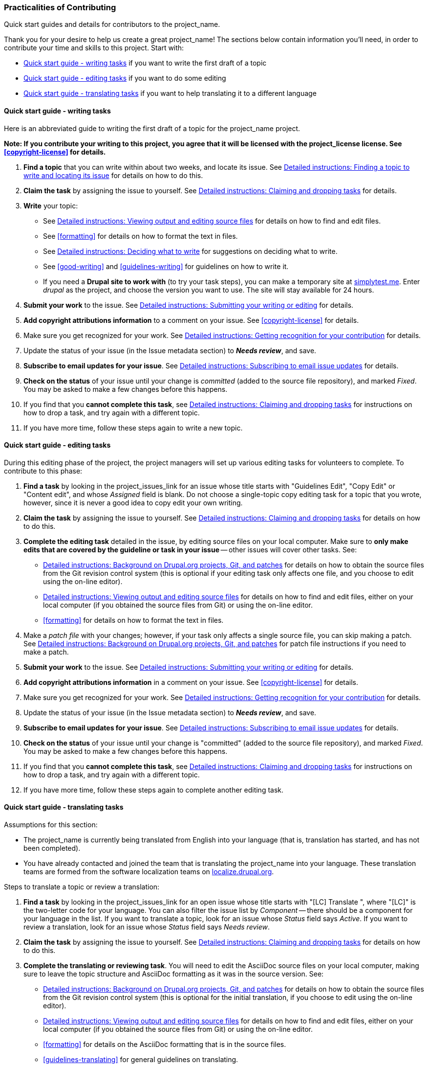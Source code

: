 [[practicalities]]
=== Practicalities of Contributing

[role="summary"]
Quick start guides and details for contributors to the project_name.

// See note in guidelines.txt about variable substitutions.

Thank you for your desire to help us create a great project_name! The sections
below contain information you'll need, in order to contribute your time and
skills to this project. Start with:

* <<practicalities-writing-phase>> if you want to write the first draft of a
topic

* <<practicalities-editing-by-task>> if you want to do some editing

* <<practicalities-translating>> if you want to help translating it to a
different language


[[practicalities-writing-phase]]
==== Quick start guide - writing tasks

Here is an abbreviated guide to writing the first draft of a topic for the
project_name project.

*Note: If you contribute your writing to this project, you agree that it will
be licensed with the project_license license. See <<copyright-license>> for
details.*

. *Find a topic* that you can write within about two weeks, and locate its
issue. See <<practicalities-find-topic>> for details on how to do this.

. *Claim the task* by assigning the issue to yourself. See
<<practicalities-task-claim>> for details.

. *Write* your topic:
  * See <<practicalities-editing>> for details on how to find and edit files.
  * See <<formatting>> for details on how to format the text in files.
  * See <<practicalities-composing>> for suggestions on deciding what to
    write.
  * See <<good-writing>> and <<guidelines-writing>> for guidelines on how to
    write it.
  * If you need a *Drupal site to work with* (to try your task steps), you can
    make a temporary site at https://simplytest.me[simplytest.me]. Enter
    _drupal_ as the project, and choose the version you want to use. The site
    will stay available for 24 hours.

. *Submit your work* to the issue. See <<practicalities-submitting>> for
details.

. *Add copyright attributions information* to a comment on your issue.
See <<copyright-license>> for details.

. Make sure you get recognized for your work. See <<practicalities-recognition>>
for details.

. Update the status of your issue (in the Issue metadata section) to *_Needs
review_*, and save.

. *Subscribe to email updates for your issue*. See <<practicalities-subscribe>>
for details.

. *Check on the status* of your issue until your change is _committed_ (added to
the source file repository), and marked _Fixed_. You may be asked to make a few
changes before this happens.

. If you find that you *cannot complete this task*, see
<<practicalities-task-claim>> for instructions on how to drop a task, and
try again with a different topic.

. If you have more time, follow these steps again to write a new topic.

[[practicalities-editing-by-task]]
==== Quick start guide - editing tasks

During this editing phase of the project, the project managers will set up
various editing tasks for volunteers to complete. To contribute to this phase:

. *Find a task* by looking in the project_issues_link for an issue whose title
starts with "Guidelines Edit", "Copy Edit" or "Content edit", and whose
_Assigned_ field is blank. Do not choose a single-topic copy editing task for a
topic that you wrote, however, since it is never a good idea to copy edit your
own writing.

. *Claim the task* by assigning the issue to yourself. See
<<practicalities-task-claim>> for details on how to do this.

. *Complete the editing task* detailed in the issue, by editing source files on
your local computer. Make sure to *only make edits that are covered by the
guideline or task in your issue* -- other issues will cover other tasks. See:
  * <<practicalities-project>> for details on how to obtain the source files
    from the Git revision control system (this is optional if your editing
    task only affects one file, and you choose to edit using the on-line
    editor).
  * <<practicalities-editing>> for details on how to find and edit files,
    either on your local computer (if you obtained the source files from Git)
    or using the on-line editor.
  * <<formatting>> for details on how to format the text in files.

. Make a _patch file_ with your changes; however, if your task only affects a
single source file, you can skip making a patch. See <<practicalities-project>>
for patch file instructions if you need to make a patch.

. *Submit your work* to the issue. See <<practicalities-submitting>> for
details.

. *Add copyright attributions information* in a comment on your issue. See
<<copyright-license>> for details.

. Make sure you get recognized for your work. See <<practicalities-recognition>>
for details.

. Update the status of your issue (in the Issue metadata section) to *_Needs
review_*, and save.

. *Subscribe to email updates for your issue*. See <<practicalities-subscribe>>
for details.

. *Check on the status* of your issue until your change is "committed" (added to
the source file repository), and marked _Fixed_. You may be asked to make a few
changes before this happens.

. If you find that you *cannot complete this task*, see
<<practicalities-task-claim>> for instructions on how to drop a task, and
try again with a different topic.

. If you have more time, follow these steps again to complete another editing
task.

[[practicalities-translating]]
==== Quick start guide - translating tasks

Assumptions for this section:

* The project_name is currently being translated from English into your language
(that is, translation has started, and has not been completed).

* You have already contacted and joined the team that is translating the
project_name into your language. These translation teams are formed from the
software localization teams on
https://localize.drupal.org[localize.drupal.org].

Steps to translate a topic or review a translation:

. *Find a task* by looking in the project_issues_link for an open issue whose
title starts with "[LC] Translate ", where "[LC]" is the two-letter code for
your language. You can also filter the issue list by _Component_ -- there should
be a component for your language in the list. If you want to translate a topic,
look for an issue whose _Status_ field says _Active_. If you want to review a
translation, look for an issue whose _Status_ field says _Needs review_.

. *Claim the task* by assigning the issue to yourself. See
<<practicalities-task-claim>> for details on how to do this.

. *Complete the translating or reviewing task*. You will need to edit the
AsciiDoc source files on your local computer, making sure to leave the topic
structure and AsciiDoc formatting as it was in the source version. See:
  * <<practicalities-project>> for details on how to obtain the source files
    from the Git revision control system (this is optional for the initial
    translation, if you  choose to edit using the on-line editor).
  * <<practicalities-editing>> for details on how to find and edit files,
    either on your local computer (if you obtained the source files from Git)
    or using the on-line editor.
  * <<formatting>> for details on the AsciiDoc formatting that is in the source
    files.
  * <<guidelines-translating>> for general guidelines on translating.
  * Your language team's glossary, for guidelines on how to translate specific
    terms consistently in the project_name.

. Make a _patch file_ or _interdiff file_ with your changes; however, if you are
doing the initial translation, you can skip making a patch. See
<<practicalities-project>> for patch and interdiff file instructions.

. *Submit your work* to the issue. See <<practicalities-submitting>> for
details.

. Check over the *screenshot images* in your topic. They should match the
instructions and descriptions, be well cropped, and not contain any English text
(except, for instance, if the topic is about translating from English into your
language). If there are any problems, note them in a comment on your issue. If
they are fine, note that you checked them over and thought they were fine.

. *Add copyright attributions information* in a comment on your issue. See
<<copyright-license>> for details.

. Make sure you get recognized for your work. See <<practicalities-recognition>>
for details.

. Update the status of your issue (in the Issue metadata section) to *_Needs
review_*, for the initial translation. If you are reviewing a translation, you
have the choice of either:
  * Setting the status to _Needs work_, if you feel that the initial translator
    should make another attempt.
  * Setting the status to _Reviewed and tested by the community_, if you feel
    that the translation was good. Also, you can upload a new patch and an
    interdiff file, with small revisions and edits, if those are needed.

. Save the issue comment and status update.

. *Subscribe to email updates for your issue*. See <<practicalities-subscribe>>
for details.

. *Check on the status* of your issue until your change is "committed" (added to
the source file repository), and marked _Fixed_. You may be asked to make a few
changes before this happens.

. If you find that you *cannot complete this task*, see
<<practicalities-task-claim>> for instructions on how to drop a task, and
try again with a different topic.

. If you have more time, follow these steps again to complete another
translating or reviewing task.


[[practicalities-find-topic]]
==== Detailed instructions: Finding a topic to write and locating its issue

For the writing phase, we have a project_spreadsheet_link [MAYBE???]. This lists
all of the topics that need to be written, along with their status, and a link
to the issue for the writing task. You'll need to pick a topic that hasn't yet
been written, and that no one else is currently working on.

Some notes about the topic tracking spreadsheet [IF THIS PROJECT IS USING ONE]:

image:images/spreadsheet.png["Screen shot of the tracking spreadsheet"]

* The topics are listed, one per row in the spreadsheet, within the outline of
the project_name. The left section of the sheet shows the topic names and what
they are supposed to cover.

* You'll want to find a topic that interests you, that you feel comfortable
writing, and doesn't already have a person listed as working on it. For
instance, in the screen shot above, the "Planning your Site Layout" needs
someone to write it, but "Concept: Regions in a Theme" is already being worked
on by someone else.


[[practicalities-task-claim]]
==== Detailed instructions: Claiming and dropping tasks

Once you have found an issue for a writing or editing task, you'll need to claim
the task by assigning the issue to yourself. Use the _Assigned_ field under
_Issue metadata_ (near the bottom of the issue page) to assign the issue to
yourself, and save the changes. Only claim a task if you think you can finish it
in about two weeks.

You may have to expand the Issue metadata section to see the fields. Here's a
screen shot; Assigned is over on the right:

image:images/issue-metadata.png["Screen shot of the issue meta-data section of
an issue"]

The project coordinators are subscribed to issues for the project, so they will
notice your change and update the tracking spreadshseet.

If you find that you cannot complete the assignment you took, or need a
different assignment, return to the issue page and do the following:

. Upload a file with whatever work you have completed, such as a
partially-written topic file, some screenshot images, or a patch file that does
some but not all of the required editing. See also
<<practicalities-submitting>>.

. Un-assign the issue (set the _Assigned_ field to _unassigned_).

. Add a comment explaining that you are not completing it.

. Submit your comment, uploads, and changes (click _Save_ at the bottom of the
issue page).

. Hopefully, find a different task to work on by following the steps above
again.


[[practicalities-editing]]
==== Detailed instructions: Viewing output and editing source files

Once you have an assigned task, your next step is to actually edit the source
file:

* For topic writing tasks, the source file name is listed in the topic
spreadsheet.

* For editing tasks, some will be related to one particular source
file (which should be noted in the issue). For others you may need to edit
several files, which you'll find by running a `grep` command at the command
line. For still others, you might be reading the project_current_output, looking
for a particular problem, and then need to edit files that exhibit that problem;
in this case, on each output page, there should be a line listing the source
file that looks like: _Source file: structure-blocks.txt_.

* For translating tasks, the source file and topic name should be noted in the
issue.

Once you figure out which source file or files you need to edit, you have two
options for editing:

* Use the online editor. This method is recommended for the initial topic
writing tasks, and some contributors prefer it for editing and translating
single topics as well. See <<practicalities-online-editor>>.

* You can download all the source files to your local computer using Git (the
revision control system the Drupal project uses), and then use any plain-text
editor to edit your file or files. This method is recommended for editing tasks,
especially if you are editing more than one file. See
<<practicalities-project>>. Instead of a plain-text editor, you can also use an
Asiidoc editor like https://github.com/asciidocfx/AsciidocFX[AsciidocFX]. Like
the online editor, an AsciiDoc editor will help you contribute without having to
immediately learn the AsciiDoc formatting language.


[[practicalities-online-editor]]
==== Detailed instructions: Using the online source editor

. Locate the current home of the project_name output: project_current_output.

. For translations, find the language you are translating into in the Languages
block, and switch to that version of the project_name.

. Find your page in the home page table of contents, or in the navigation block,
and click the link to see your page. The page output may only be a template, or
it may be a topic that was already written that you are editing.

. Locate the _Edit the source file filename.txt_ link (with the file name
for your topic) in the _Source information_ block on the sidebar:
+
--
image:images/edit-link.png["Screen shot of the Source information block on
the User Guide output site"]
--

. Follow that link to edit the page content.

. There is a preview button that will show you the output in a pane below as you
edit (it looks like a green check mark). You may have to click the button to
refresh the preview, or it may refresh as you type.

. For translations, there is a section on the page where you can view the text
in the source language as you translate.

. When you finish your edits use the _Download new file_ button to download a
new version of the source file that contains your edits to your local computer.


[[practicalities-composing]]
==== Detailed instructions: Deciding what to write

If you are writing a topic (as opposed to editing an existing topic), here are
some suggestions that may help you decide what to write:

* *Start by trying to find existing documentation* for your topic that is
licensed under the same project_license license as this project. We do not want
to write completely new documentation if there is existing good documentation
that we can copy or modify. Drupal.org would be one source; you can also use
other sources, such as Wikipedia, if they are under the correct license. *If you
copy or adapt text from Drupal.org or other sources, you must attribute and list
your sources.* See <<copyright-license>> for details.

* If you are the first writer on a topic, the file should contain a template,
with instructions and notes. *Follow the instructions in the template file*,
and fill in all or most of the sections (there are instructions in the
template for what to do if you want to omit a section).

* If someone else started the writing phase and you are finishing it, the
template may not be there. There are separate templates for concept topics
(topic names start with "Concept") and task topics (topic names start with a
-ing verb); you can see find them at <<templates>>.

* *Note about screenshots*: don't worry about them being perfect - just make a
rough cut.

Before your topic is finalized for the writing phase, it will be checked for the
following:

* Does it follow the template?

* Have the comments and placeholder text been removed from the template?

* Is everything the topic was supposed to cover included, and nothing extra?

* If there are @todo notes, are they clear?

* If there are images included, do they include instructions for how to
redo them in a comment?


[[practicalities-submitting]]
==== Detailed instructions: Submitting your writing or editing

After you have selected a topic, created or assigned yourself an issue, done the
writing or editing, and possibly made some images, you will need to submit the
changes on your issue. Here are the steps:

. Log in to Drupal.org with your user name and password.

. Find your issue (try the _Your Issues_ link on your user profile page).

. Add a comment with a brief summary of what you wrote or edited. Note whether
you think it needs more work, any difficulties you encountered, any questions
you had, and any other pertinent details.

. Change the issue status to _Needs review_ (in the _Issue metadata_ section
just above the comment form).

. If you were writing a new topic, translating a topic, or if your editing task
only affected one source file, upload the text source file you edited, in the
_Files_ section of the issue (near the bottom; you may need to expand it to see
the _Upload_ button).
+
--
image:images/issue-files.png["Screen shot of the Files section of an issue"]
--

. If you made a patch or interdiff file (for editing and translating tasks),
upload that to the _Files_ section.

. If you have made screenshots or other images, also upload them to the _Files_
section.

. Make sure the attributions information for your topic is included either in
the _Issue summary_ (which you can find in the _Summary and Relationships_
section, which you may need to expand), or in a comment. See
<<copyright-license>> for instructions.
+
--
// Paste in the template from the issue create section above, put in a
// sample topic title and stuff, and take a screen shot of the Issue Summary
// section of an issue, if you need to re-create this.
image:images/issue-summary.png["Screen shot of the Issue Summary section of an issue"]
--

. Submit your comment and changes.


[[practicalities-recognition]]
==== Detailed instructions: Getting recognition for your contribution

This is a community project, and we have two ways to recognize the community
members who contribute their time to it:

. People who write, edit, or translate a topic will have their names listed (and
optionally, their organization or company names) in the attributions section at
the bottom of the topic. People who work on guide-wide tasks, such as copy
editing all topics for a specific guideline, or minor edits and proofreading,
will have their attributions information added to a guide-wide attributions
file. So, you'll need to provide this information when you work on a task (see
<<practicalities-submitting>>); when your task is complete, the project managers
will add it to the attributions section or guide-wide file, as appropriate.

. In addition, when you comment on or update any Drupal.org issue (such as those
used for tasks in this project), the Drupal.org web site will track that
contribution to the project. If you want your sponsoring organization to get
credit for your contributions, make sure to fill in the _Attribute this
contribution_ section of the issue comment form:

image:images/issue-attribution.png["Screen shot of Attribute this contribution
section of the issue comment form"]


[[practicalities-subscribe]]
==== Detailed instructions: Subscribing to email issue updates

Writing and editing tasks for this project are tracked using issues, and the
issues are the primary communication channel for tasks. So, if you are working
on a task, it is important to watch your issue for comments from the project
managers until it is finalized. You could do this by bookmarking the issue in
your browser and checking it every day or two. Alternatively, Drupal.org has a
mechanism for receiving email updates on issues:

. Log in to your Drupal.org user account, which presumably has a valid email
address in it (if not, edit your profile).

. Make sure you are _following_ your task's issue. If you updated it or added a
comment, you should be following it automatically. You can also follow any issue
by clicking the _Follow_ button on the right sidebar. (If it already says
_Following_ there, then you are already following the issue.)
+
--
image:images/issue-follow.png["Screen shot of issue follow button"]
--

. From your user profile page (click _View Profile_ in the Drupal.org
header area to get to your profile), click the _Issue notifications_ link. Make
sure the _Default notification_ says it will send email for _Issues you follow_,
and save.
--
image:images/profile-notifications.png["Screen shot of Notifications page of
user profile"]
--

[[practicalities-project]]
==== Detailed instructions: Background on Drupal.org projects, Git, and patches

The source files for both this guidelines documentation and the project_name
itself are located in a Drupal.org project: project_home_link. The source files
are managed in a Git revision control repository; the English-language files are
in subdirectory _source/en_, and other languages will eventually be in similar
subdirectories there.

This project uses Drupal.org issues to track progress on writing and editing
tasks. Every Drupal.org project has a section on the sidebar of the project page
with a count of issues and links to open issues and all issues. For this
project, here is the project_issues_link.

If you are doing an editing task that involves multiple source files, you'll
need to make a _patch file_ to submit your edits to your issue. If you're
writing a new topic, you can just submit the topic source file.

Background on Drupal.org projects and issues:

* https://www.drupal.org/node/24565[Documentation issue reports] -- The
introduction section at the top is the most relevant part; the rest is about
issues for the Drupal.org online Community Documentation, so it is not
completely relevant.

* https://www.drupal.org/node/1468332[How to find the issues for a project]

* https://www.drupal.org/node/2276011[Updating or editing an issue report]

Background on Git and patching:

* https://www.drupal.org/node/1010894[Installing Git]

* https://www.drupal.org/novice[Novice code contribution guide] - although this
is oriented towards code, the process of making a patch file for this user
guide is the same as for Drupal core and contributed modules.

* https://www.drupal.org/node/707484[Making a Drupal patch]

* https://www.drupal.org/documentation/git/interdiff[Creating an interdiff]

* All Drupal.org projects have a link on the sidebar called _Browse code
repository_, which will take you into the Git repository. From there, click
_tree_ in the top navigation to see the folders and files in the project. Here's
a link to project_cgit_link.

* All Drupal.org projects have a tab called _Version control_ that gives
specific Git instructions for that project, including instructions on how to get
a local copy of the source files and make a patch. Here's a link to
project_git_instructions_link.

Quick guide to making a patch file:

* One time: install Git. See
https://www.drupal.org/node/1010894[Installing Git].

* One time: "clone" the repository (get a local copy of the Git repository). See
project_git_instructions_link.

* Each time, before you start your task: `git pull` (update source files to
their latest versions).

* Do your editing task, using a text editor on your local computer, in the
repository directory.

* Look at the differences in the command window: `git diff`.

* When you're satisfied that they are correct, make a patch file:
  `git diff > 12345656-task-description.patch` -- in this command,
  _123456-task-description.patch_ is the name of the patch file that will be
  created. Substitute your issue number and a brief task description for the
  "123456" and "task-description" parts.

* See <<practicalities-submitting>> to submit your work to the issue.

*Attributions*

Written/edited by
https://www.drupal.org/u/jhodgdon[Jennifer Hodgdon],
https://www.drupal.org/u/eojthebrave[Joe Shindelar], and
https://www.drupal.org/u/jungle[Qiangjun Ran].
